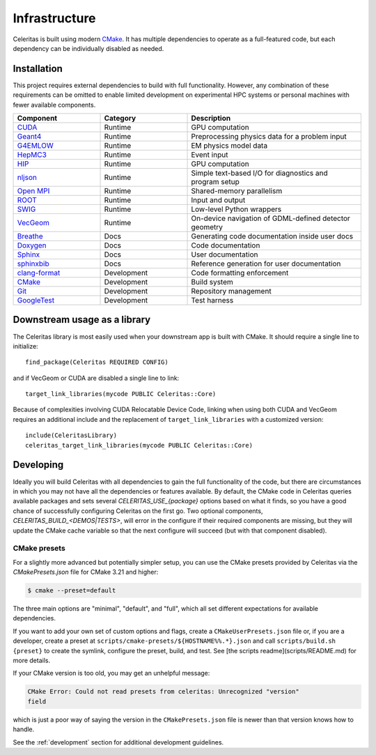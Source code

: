 .. Copyright 2022 UT-Battelle, LLC, and other Celeritas developers.
.. See the doc/COPYRIGHT file for details.
.. SPDX-License-Identifier: CC-BY-4.0

.. highlight:: cmake

.. _infrastructure:

**************
Infrastructure
**************

Celeritas is built using modern CMake_. It has multiple dependencies to operate
as a full-featured code, but each dependency can be individually disabled as
needed.

.. _CMake: https://cmake.org


Installation
============

This project requires external dependencies to build with full functionality.
However, any combination of these requirements can be omitted to enable
limited development on experimental HPC systems or personal machines with
fewer available components.

.. tabularcolumns:: lll

.. csv-table::
   :header: Component, Category, Description
   :widths: 10, 10, 20

   CUDA_, Runtime, "GPU computation"
   Geant4_, Runtime, "Preprocessing physics data for a problem input"
   G4EMLOW_, Runtime, "EM physics model data"
   HepMC3_, Runtime, "Event input"
   HIP_, Runtime, "GPU computation"
   nljson_, Runtime, "Simple text-based I/O for diagnostics and program setup"
   "`Open MPI`_", Runtime, "Shared-memory parallelism"
   ROOT_, Runtime, "Input and output"
   SWIG_, Runtime, "Low-level Python wrappers"
   VecGeom_, Runtime, "On-device navigation of GDML-defined detector geometry"
   Breathe_, Docs, "Generating code documentation inside user docs"
   Doxygen_, Docs, "Code documentation"
   Sphinx_, Docs, "User documentation"
   sphinxbib_, Docs, "Reference generation for user documentation"
   clang-format_, Development, "Code formatting enforcement"
   CMake_, Development, "Build system"
   Git_, Development, "Repository management"
   GoogleTest_, Development, "Test harness"

.. _CMake: https://cmake.org
.. _CUDA: https://developer.nvidia.com/cuda-toolkit
.. _Doxygen: https://www.doxygen.nl
.. _G4EMLOW: https://geant4.web.cern.ch/support/download
.. _Geant4: https://geant4.web.cern.ch/support/download
.. _Git: https://git-scm.com
.. _GoogleTest: https://github.com/google/googletest
.. _HepMC3: http://hepmc.web.cern.ch/hepmc/
.. _HIP: https://docs.amd.com
.. _Open MPI: https://www.open-mpi.org
.. _ROOT: https://root.cern
.. _SWIG: http://swig.org
.. _Sphinx: https://www.sphinx-doc.org/
.. _VecGeom: https://gitlab.cern.ch/VecGeom/VecGeom
.. _breathe: https://github.com/michaeljones/breathe#readme
.. _clang-format: https://clang.llvm.org/docs/ClangFormat.html
.. _nljson: https://github.com/nlohmann/json
.. _sphinxbib: https://pypi.org/project/sphinxcontrib-bibtex/


Downstream usage as a library
=============================

The Celeritas library is most easily used when your downstream app is built with
CMake. It should require a single line to initialize::

   find_package(Celeritas REQUIRED CONFIG)

and if VecGeom or CUDA are disabled a single line to link::

   target_link_libraries(mycode PUBLIC Celeritas::Core)

Because of complexities involving CUDA Relocatable Device Code, linking when
using both CUDA and VecGeom requires an additional include and the replacement
of ``target_link_libraries`` with a customized version::

  include(CeleritasLibrary)
  celeritas_target_link_libraries(mycode PUBLIC Celeritas::Core)


Developing
==========

Ideally you will build Celeritas with all dependencies to gain the full
functionality of the code, but there are circumstances in which you may not
have all the dependencies or features available. By default, the CMake code in
Celeritas queries available packages and sets several `CELERITAS_USE_{package}`
options based on what it finds, so you have a good chance of successfully
configuring Celeritas on the first go. Two optional components,
`CELERITAS_BUILD_<DEMOS|TESTS>`, will error in the configure if their required
components are missing, but they will update the CMake cache variable so that
the next configure will succeed (but with that component disabled).


CMake presets
-------------

For a slightly more advanced but potentially simpler setup, you can use the
CMake presets provided by Celeritas via the `CMakePresets.json` file for CMake
3.21 and higher:

.. code-block:: console

   $ cmake --preset=default

The three main options are "minimal", "default", and "full", which all set
different expectations for available dependencies.

If you want to add your own set of custom options and flags, create a
``CMakeUserPresets.json`` file or, if you are a developer, create a preset at
``scripts/cmake-presets/${HOSTNAME%%.*}.json`` and call ``scripts/build.sh
{preset}`` to create the symlink, configure the preset, build, and test. See
[the scripts readme](scripts/README.md) for more details.

If your CMake version is too old, you may get an unhelpful message:

.. code-block:: console

   CMake Error: Could not read presets from celeritas: Unrecognized "version"
   field

which is just a poor way of saying the version in the ``CMakePresets.json`` file
is newer than that version knows how to handle.

See the :ref:`development` section for additional development guidelines.
